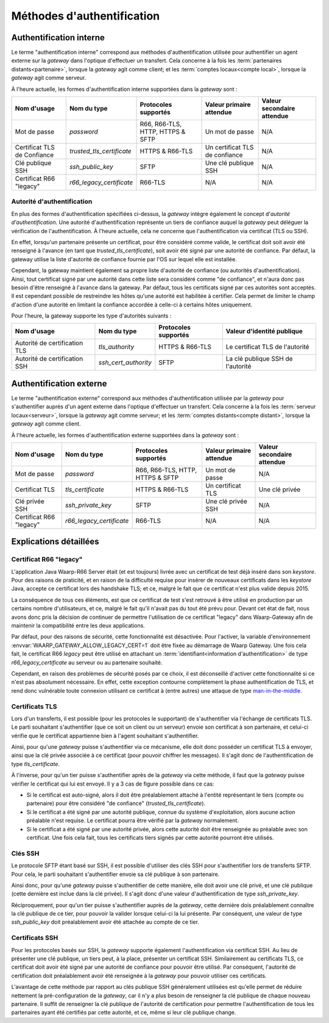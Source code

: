 .. _reference-auth-methods:

###########################
Méthodes d'authentification
###########################

========================
Authentification interne
========================

Le terme "authentification interne" correspond aux méthodes d'authentification
utilisée pour authentifier un agent externe sur la *gateway* dans l'optique
d'effectuer un transfert. Cela concerne à la fois les :term:`partenaires distants<partenaire>`,
lorsque la *gateway* agit comme client; et les :term:`comptes locaux<compte local>`,
lorsque la *gateway* agit comme serveur.

À l'heure actuelle, les formes d'authentification interne supportées dans la
*gateway* sont :

+--------------------+---------------------------+----------------------+---------------------------+----------------------------+
| Nom d'usage        | Nom du type               | Protocoles supportés | Valeur primaire attendue  | Valeur secondaire attendue |
+====================+===========================+======================+===========================+============================+
| Mot de passe       | *password*                | R66, R66-TLS, HTTP,  | Un mot de passe           | N/A                        |
|                    |                           | HTTPS & SFTP         |                           |                            |
+--------------------+---------------------------+----------------------+---------------------------+----------------------------+
| Certificat TLS de  | *trusted_tls_certificate* | HTTPS & R66-TLS      | Un certificat TLS de      | N/A                        |
| Confiance          |                           |                      | confiance                 |                            |
+--------------------+---------------------------+----------------------+---------------------------+----------------------------+
| Clé publique SSH   | *ssh_public_key*          | SFTP                 | Une clé publique SSH      | N/A                        |
+--------------------+---------------------------+----------------------+---------------------------+----------------------------+
| Certificat R66     | *r66_legacy_certificate*  | R66-TLS              | N/A                       | N/A                        |
| "legacy"           |                           |                      |                           |                            |
+--------------------+---------------------------+----------------------+---------------------------+----------------------------+

Autorité d'authentification
---------------------------

En plus des formes d'authentification spécifiées ci-dessus, la *gateway* intègre
également le concept d'*autorité d'authentification*. Une autorité d'authentification
représente un tiers de confiance auquel la *gateway* peut déléguer la vérification
de l'authentification. À l'heure actuelle, cela ne concerne que l'authentification
via certificat (TLS ou SSH).

En effet, lorsqu'un partenaire présente un certificat, pour être considéré comme
valide, le certificat doit soit avoir été renseigné à l'avance (en tant que
*trusted_tls_certificate*), soit avoir été signé par une autorité de confiance.
Par défaut, la gateway utilise la liste d'autorité de confiance fournie par l'OS
sur lequel elle est installée.

Cependant, la gateway maintient également sa propre liste d'autorité de confiance
(ou autorités d'authentification). Ainsi, tout certificat signé par une autorité
dans cette liste sera considéré comme "de confiance", et n'aura donc pas besoin
d'être renseigné à l'avance dans la gateway. Par défaut, tous les certificats
signé par ces autorités sont acceptés. Il est cependant possible de restreindre
les hôtes qu'une autorité est habilitée à certifier. Cela permet de limiter le
champ d'action d'une autorité en limitant la confiance accordée à celle-ci à
certains hôtes uniquement.

Pour l'heure, la gateway supporte les type d'autorités suivants :

+-------------------------------+----------------------+----------------------+-----------------------------------+
| Nom d'usage                   | Nom du type          | Protocoles supportés | Valeur d'identité publique        |
+===============================+======================+======================+===================================+
| Autorité de certification TLS | *tls_authority*      | HTTPS & R66-TLS      | Le certificat TLS de l'autorité   |
+-------------------------------+----------------------+----------------------+-----------------------------------+
| Autorité de certification SSH | *ssh_cert_authority* | SFTP                 | La clé publique SSH de l'autorité |
+-------------------------------+----------------------+----------------------+-----------------------------------+

========================
Authentification externe
========================

Le terme "authentification externe" correspond aux méthodes d'authentification
utilisée par la *gateway* pour s'authentifier auprès d'un agent externe dans
l'optique d'effectuer un transfert. Cela concerne à la fois les :term:`serveur locaux<serveur>`,
lorsque la *gateway* agit comme serveur; et les :term:`comptes distants<compte distant>`,
lorsque la *gateway* agit comme client.

À l'heure actuelle, les formes d'authentification externe supportées dans la
*gateway* sont :

+----------------+--------------------------+----------------------+--------------------------+----------------------------+
| Nom d'usage    | Nom du type              | Protocoles supportés | Valeur primaire attendue | Valeur secondaire attendue |
+================+==========================+======================+==========================+============================+
| Mot de passe   | *password*               | R66, R66-TLS, HTTP,  | Un mot de passe          | N/A                        |
|                |                          | HTTPS & SFTP         |                          |                            |
+----------------+--------------------------+----------------------+--------------------------+----------------------------+
| Certificat TLS | *tls_certificate*        | HTTPS & R66-TLS      | Un certificat TLS        | Une clé privée             |
+----------------+--------------------------+----------------------+--------------------------+----------------------------+
| Clé privée SSH | *ssh_private_key*        | SFTP                 | Une clé privée SSH       | N/A                        |
+----------------+--------------------------+----------------------+--------------------------+----------------------------+
| Certificat R66 | *r66_legacy_certificate* | R66-TLS              | N/A                      | N/A                        |
| "legacy"       |                          |                      |                          |                            |
+----------------+--------------------------+----------------------+--------------------------+----------------------------+

=======================
Explications détaillées
=======================

Certificat R66 "legacy"
-----------------------

L'application Java Waarp-R66 Server était (et est toujours) livrée avec un
certificat de test déjà inséré dans son *keystore*. Pour des raisons de praticité,
et en raison de la difficulté requise pour insérer de nouveaux certificats dans
les *keystore* Java, accepte ce certificat lors des handshake TLS; et ce, malgré
le fait que ce certificat n'est plus valide depuis 2015.

La conséquence de tous ces éléments, est que ce certificat de test s'est retrouvé
à être utilisé en production par un certains nombre d'utilisateurs, et ce, malgré
le fait qu'il n'avait pas du tout été prévu pour. Devant cet état de fait, nous
avons donc pris la décision de continuer de permettre l'utilisation de ce
certificat "legacy" dans Waarp-Gateway afin de maintenir la compatibilité entre
les deux applications.

Par défaut, pour des raisons de sécurité, cette fonctionnalité est désactivée.
Pour l'activer, la variable d'environnement :envvar:`WAARP_GATEWAY_ALLOW_LEGACY_CERT=1`
doit être fixée au démarrage de Waarp Gateway. Une fois cela fait, le certificat R66
*legacy* peut être utilisé en attachant un :term:`identifiant<information d'authentification>`
de type *r66_legacy_certificate* au serveur ou au partenaire souhaité.

Cependant, en raison des problèmes de sécurité posés par ce choix, il est
déconseillé d'activer cette fonctionnalité si ce n'est pas absolument nécessaire.
En effet, cette exception contourne complètement la phase authentification de TLS,
et rend donc vulnérable toute connexion utilisant ce certificat à (entre autres)
une attaque de type `man-in-the-middle <https://fr.wikipedia.org/wiki/Attaque_de_l%27homme_du_milieu>`_.

Certificats TLS
---------------

Lors d'un transferts, il est possible (pour les protocoles le supportant) de
s'authentifier via l'échange de certificats TLS. Le parti souhaitant s'authentifier
(que ce soit un client ou un serveur) envoie son certificat à son partenaire, et
celui-ci vérifie que le certificat appartienne bien à l'agent souhaitant
s'authentifier.

Ainsi, pour qu'une *gateway* puisse s'authentifier via ce mécanisme, elle doit
donc posséder un certificat TLS à envoyer, ainsi que la clé privée associée à ce
certificat (pour pouvoir chiffrer les messages). Il s'agit donc de l'authentification
de type `tls_certificate`.

À l'inverse, pour qu'un tier puisse s'authentifier après de la *gateway* via cette
méthode, il faut que la *gateway* puisse vérifier le certificat qui lui est envoyé.
Il y a 3 cas de figure possible dans ce cas:

- Si le certificat est auto-signé, alors il doit être préalablement attaché à
  l'entité représentant le tiers (compte ou partenaire) pour être considéré
  "de confiance" (*trusted_tls_certificate*).
- Si le certificat a été signé par une autorité publique, connue du système
  d'exploitation, alors aucune action préalable n'est requise. Le certificat
  pourra être vérifié par la *gateway* normalement.
- Si le certificat a été signé par une autorité privée, alors cette autorité
  doit être renseignée au préalable avec son certificat. Une fois cela fait, tous
  les certificats tiers signés par cette autorité pourront être utilisés.

Clés SSH
--------

Le protocole SFTP étant basé sur SSH, il est possible d'utiliser des clés SSH
pour s'authentifier lors de transferts SFTP. Pour cela, le parti souhaitant
s'authentifier envoie sa clé publique à son partenaire.

Ainsi donc, pour qu'une *gateway* puisse s'authentifier de cette manière, elle
doit avoir une clé privé, et une clé publique (cette dernière est inclue dans la
clé privée). Il s'agit donc d'une valeur d'authentification de type `ssh_private_key`.

Réciproquement, pour qu'un tier puisse s'authentifier auprès de la *gateway*, cette
dernière dois préalablement connaître la clé publique de ce tier, pour pouvoir la
valider lorsque celui-ci la lui présente. Par conséquent, une valeur de type
`ssh_public_key` doit préalablement avoir été attachée au compte de ce tier.

Certificats SSH
---------------

Pour les protocoles basés sur SSH, la *gateway* supporte également l'authentification
via certificat SSH. Au lieu de présenter une clé publique, un tiers peut, à la
place, présenter un certificat SSH. Similairement au certificats TLS, ce
certificat doit avoir été signé par une autorité de confiance pour pouvoir être
utilisé. Par conséquent, l'autorité de certification doit préalablement avoir
été renseignée à la *gateway* pour pouvoir utiliser ces certificats.

L'avantage de cette méthode par rapport au clés publique SSH généralement utilisées
est qu'elle permet de réduire nettement la pré-configuration de la *gateway*, car
il n'y a plus besoin de renseigner la clé publique de chaque nouveau partenaire.
Il suffit de renseigner la clé publique de l'autorité de certification pour permettre
l'authentification de tous les partenaires ayant été certifiés par cette autorité,
et ce, même si leur clé publique change.